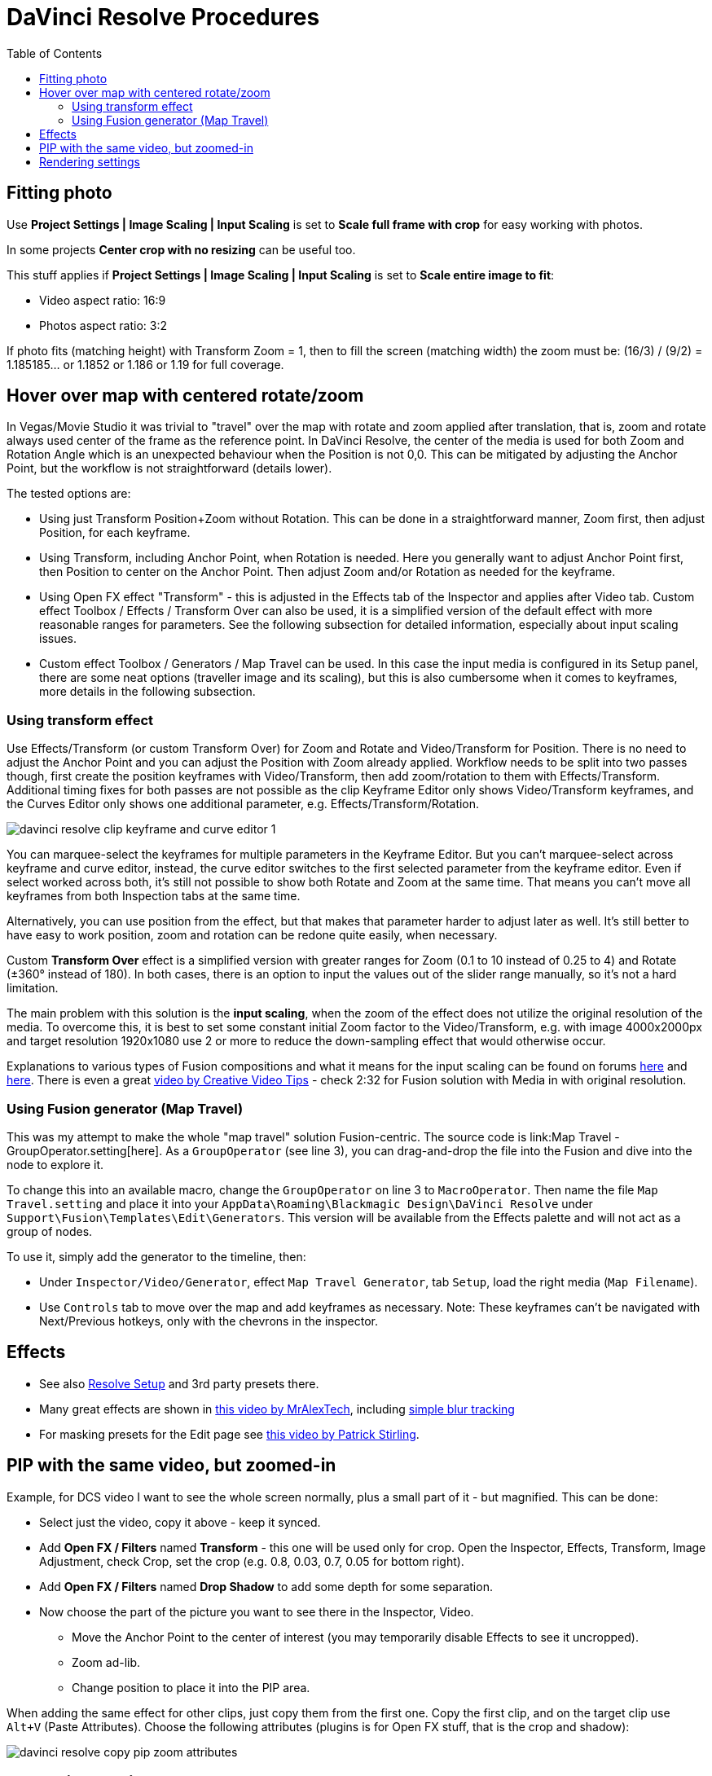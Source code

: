 :imagesdir: ../images/
:toc:

= DaVinci Resolve Procedures

== Fitting photo

Use *Project Settings | Image Scaling | Input Scaling* is set to *Scale full frame with crop*
for easy working with photos.

In some projects *Center crop with no resizing* can be useful too.

This stuff applies if *Project Settings | Image Scaling | Input Scaling* is set to *Scale entire image to fit*:

* Video aspect ratio: 16:9
* Photos aspect ratio: 3:2

If photo fits (matching height) with Transform Zoom = 1, then to fill the screen (matching width) the zoom must be:
(16/3) / (9/2) = 1.185185... or 1.1852 or 1.186 or 1.19 for full coverage.

== Hover over map with centered rotate/zoom

In Vegas/Movie Studio it was trivial to "travel" over the map with rotate and zoom applied after translation,
that is, zoom and rotate always used center of the frame as the reference point.
In DaVinci Resolve, the center of the media is used for both Zoom and Rotation Angle which is an unexpected behaviour when the Position is not 0,0.
This can be mitigated by adjusting the Anchor Point, but the workflow is not straightforward (details lower).

The tested options are:

* Using just Transform Position+Zoom without Rotation.
This can be done in a straightforward manner, Zoom first, then adjust Position, for each keyframe.
* Using Transform, including Anchor Point, when Rotation is needed.
Here you generally want to adjust Anchor Point first, then Position to center on the Anchor Point.
Then adjust Zoom and/or Rotation as needed for the keyframe.
* Using Open FX effect "Transform" - this is adjusted in the Effects tab of the Inspector and applies after Video tab.
Custom effect Toolbox / Effects / Transform Over can also be used, it is a simplified version of the default effect with more reasonable ranges for parameters.
See the following subsection for detailed information, especially about input scaling issues.
* Custom effect Toolbox / Generators / Map Travel can be used.
In this case the input media is configured in its Setup panel, there are some neat options (traveller image and its scaling),
but this is also cumbersome when it comes to keyframes, more details in the following subsection.

=== Using transform effect

Use Effects/Transform (or custom Transform Over) for Zoom and Rotate and Video/Transform for Position.
There is no need to adjust the Anchor Point and you can adjust the Position with Zoom already applied.
Workflow needs to be split into two passes though, first create the position keyframes with Video/Transform,
then add zoom/rotation to them with Effects/Transform.
Additional timing fixes for both passes are not possible as the clip Keyframe Editor only shows Video/Transform keyframes, and the Curves Editor only shows one additional parameter, e.g. Effects/Transform/Rotation.

image:davinci-resolve-clip-keyframe-and-curve-editor-1.png[]

You can marquee-select the keyframes for multiple parameters in the Keyframe Editor.
But you can't marquee-select across keyframe and curve editor, instead, the curve editor switches to the first selected parameter from the keyframe editor.
Even if select worked across both, it's still not possible to show both Rotate and Zoom at the same time.
That means you can't move all keyframes from both Inspection tabs at the same time.

Alternatively, you can use position from the effect, but that makes that parameter harder to adjust later as well.
It's still better to have easy to work position, zoom and rotation can be redone quite easily, when necessary.

Custom *Transform Over* effect is a simplified version with greater ranges for Zoom (0.1 to 10 instead of 0.25 to 4) and Rotate (±360° instead of 180).
In both cases, there is an option to input the values out of the slider range manually, so it's not a hard limitation.

The main problem with this solution is the *input scaling*, when the zoom of the effect does not utilize the original resolution of the media.
To overcome this, it is best to set some constant initial Zoom factor to the Video/Transform, e.g. with image 4000x2000px
and target resolution 1920x1080 use 2 or more to reduce the down-sampling effect that would otherwise occur.

// TODO^^ there may be various other problems, e.g. rotate makes black border, because it works with stuff cropped from Video/Transform
// IIRC, there needs to be some zoom >1 for good rotation in Effects/Transform, but that already produces upscaling blur.

Explanations to various types of Fusion compositions and what it means for the input scaling can be found on forums https://forum.blackmagicdesign.com/viewtopic.php?f=22&t=150418[here] and https://forum.blackmagicdesign.com/viewtopic.php?f=22&t=136857[here].
There is even a great https://youtu.be/0OzvS1qy850[video by Creative Video Tips] - check 2:32 for Fusion solution with Media in with original resolution.
// TODO ^^ how to do this? Why did not I use Media In in the Map Travel macro?

=== Using Fusion generator (Map Travel)

This was my attempt to make the whole "map travel" solution Fusion-centric.
The source code is link:Map Travel - GroupOperator.setting[here].
As a `GroupOperator` (see line 3), you can drag-and-drop the file into the Fusion and dive into the node to explore it.

To change this into an available macro, change the `GroupOperator` on line 3 to `MacroOperator`.
Then name the file `Map Travel.setting` and place it into your `AppData\Roaming\Blackmagic Design\DaVinci Resolve` under `Support\Fusion\Templates\Edit\Generators`.
This version will be available from the Effects palette and will not act as a group of nodes.

To use it, simply add the generator to the timeline, then:

* Under `Inspector/Video/Generator`, effect `Map Travel Generator`, tab `Setup`, load the right media (`Map Filename`).
* Use `Controls` tab to move over the map and add keyframes as necessary.
Note: These keyframes can't be navigated with Next/Previous hotkeys, only with the chevrons in the inspector.
//TODO procedure

// TODO what about color page and Pan/scan there? Mentioned in one of the comments under the video about proper zooming.

== Effects

* See also link:davinci-resolve-setup.adoc[Resolve Setup] and 3rd party presets there.

* Many great effects are shown in https://youtu.be/zJXKK49Wxmw[this video by MrAlexTech],
including https://youtu.be/zJXKK49Wxmw&t=413s[simple blur tracking]

* For masking presets for the Edit page see https://youtu.be/qJsFPzhIIMU[this video by Patrick Stirling].

== PIP with the same video, but zoomed-in

Example, for DCS video I want to see the whole screen normally, plus a small part of it - but magnified.
This can be done:

* Select just the video, copy it above - keep it synced.
* Add *Open FX / Filters* named *Transform* - this one will be used only for crop.
Open the Inspector, Effects, Transform, Image Adjustment, check Crop, set the crop (e.g. 0.8, 0.03, 0.7, 0.05 for bottom right).
* Add *Open FX / Filters* named *Drop Shadow* to add some depth for some separation.
* Now choose the part of the picture you want to see there in the Inspector, Video.
** Move the Anchor Point to the center of interest (you may temporarily disable Effects to see it uncropped).
** Zoom ad-lib.
** Change position to place it into the PIP area.

When adding the same effect for other clips, just copy them from the first one.
Copy the first clip, and on the target clip use `Alt+V` (Paste Attributes).
Choose the following attributes (plugins is for Open FX stuff, that is the crop and shadow):

image:davinci-resolve-copy-pip-zoom-attributes.png[]

== Rendering settings

Issues to avoid:

* AAC codec in DaVinci Resolve sometimes produces strange artifacts (confirmed on version 18, reports
found also https://forum.blackmagicdesign.com/viewtopic.php?f=21&t=171831&sid=9f3ab117cef2b21ad6f2fdeaf83456f6[on the forum]).
I decided to use MP3 192kbps instead.
* H.264 sometimes doesn't cleanly render a clear cut in the original video (e.g. presentation
recorded with OBS), so I started to use H.265.
* MP4 container in DaVinci Resolve does not offer MP3, only AAC or Flac.
Instead, MKV or MOV can be used - I chose MKV.

Current settings:

* Format: MKV
* Codec: H.265
* Encoder: Auto
* Quality: Medium or High, Best is too big (My 1080/1440p presets are Medium by default)
* Audio codec: MP3 with 192 Kb/s
